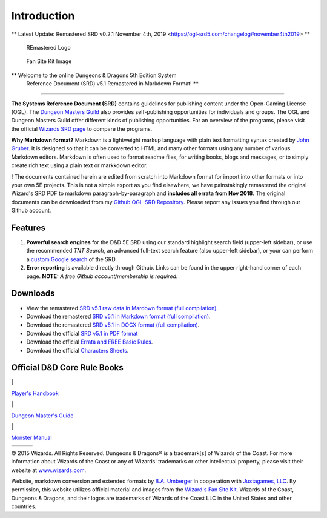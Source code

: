 ============
Introduction
============


** Latest Update: Remastered SRD v0.2.1 November 4th, 2019
<https://ogl-srd5.com/changelog#november4th2019> **

.. figure:: RE&.logo.1000.286.144.png
   :alt: REmastered Logo

   REmastered Logo

.. figure:: Illo2.jpg
   :alt: Fan Site Kit Image

   Fan Site Kit Image

** Welcome to the online Dungeons & Dragons 5th Edition System
 Reference Document (SRD) v5.1 Remastered in Markdown Format! **

--------------

**The Systems Reference Document (SRD)** contains guidelines for
publishing content under the Open-Gaming License (OGL). The `Dungeon
Masters Guild <http://dungeonmastersguild.com/>`__ also provides
self-publishing opportunities for individuals and groups. The OGL and
Dungeon Masters Guild offer different kinds of publishing opportunities.
For an overview of the programs, please visit the official `Wizards SRD
page <http://dnd.wizards.com/articles/features/systems-reference-document-srd>`__
to compare the programs.

**Why Markdown format?** Markdown is a lightweight markup language with
plain text formatting syntax created by `John
Gruber <https://daringfireball.net>`__. It is designed so that it can be
converted to HTML and many other formats using any number of various
Markdown editors. Markdown is often used to format readme files, for
writing books, blogs and messages, or to simply create rich text using a
plain text or markkdown editor.

! The documents contained herein are edited from scratch into Markdown
format for import into other formats or into your own 5E projects. This
is not a simple export as you find elsewhere, we have painstakingly
remastered the original Wizard's SRD PDF to markdown
paragraph-by-paragraph and **includes all errata from Nov 2018**. The
original documents can be downloaded from my `Github OGL-SRD
Repository <https://github.com/Umbyology/OGL-SRD5>`__. Please report any
issues you find through our Github account.

Features
^^^^^^^^

1. **Powerful search engines** for the D&D 5E SRD using our standard
   highlight search field (upper-left sidebar), or use the recommended
   *TNT Search*, an advanced full-text search feature (also upper-left
   sidebar), or your can perform a `custom Google
   search <https://cse.google.com/cse?cx=001286843246981938841:_5jzoxwanvq>`__
   of the SRD.
2. **Error reporting** is available directly through Github. Links can
   be found in the upper right-hand corner of each page. **NOTE:** *A
   free Github account/membership is required*.

Downloads
^^^^^^^^^

-  View the remastered `SRD v5.1 raw data in Mardown format (full
   compilation) <https://raw.githubusercontent.com/Umbyology/OGL-SRD5/master/formats/markdown/D%26D%205E%20SRD%20Full%20Compile-v0.2.1.md>`__.
-  Download the remastered `SRD v5.1 in Markdown format (full
   compilation) <https://github.com/Umbyology/OGL-SRD5/raw/master/formats/markdown/D%26D%205E%20SRD%20Full%20Compile-v0.2.1.md>`__.
-  Download the remastered `SRD v5.1 in DOCX format (full
   compilation) <https://github.com/Umbyology/OGL-SRD5/tree/master/formats/docx>`__.
-  Download the official `SRD v5.1 in PDF
   format <http://media.wizards.com/2016/downloads/DND/SRD-OGL_V5.1.pdf>`__
-  Download the official `Errata and FREE Basic
   Rules <http://dnd.wizards.com/articles/features/basicrules>`__.
-  Download the official `Characters
   Sheets <http://dnd.wizards.com/articles/features/character_sheets>`__.

Official D&D Core Rule Books
^^^^^^^^^^^^^^^^^^^^^^^^^^^^

\|

.. raw:: html

   <center>

`Player's
Handbook <https://www.amazon.com/Players-Handbook-Dungeons-Dragons-Wizards/dp/0786965606/ref=asap_bc?ie=UTF8>`__

.. raw:: html

   </center>

\|

.. raw:: html

   <center>

`Dungeon Master's
Guide <https://www.amazon.com/Dungeon-Masters-Guide-Core-Rulebook/dp/0786965622/ref=asap_bc?ie=UTF8>`__

.. raw:: html

   </center>

\|

.. raw:: html

   <center>

`Monster
Manual <https://www.amazon.com/Monster-Manual-Core-Rulebook-Wizards/dp/0786965614/ref=asap_bc?ie=UTF8>`__

.. raw:: html

   </center>

+---------+---------+--------+
| |PHB|   | |DMG|   | |MM|   |
+---------+---------+--------+

.. raw:: html

   <hr>

© 2015 Wizards. All Rights Reserved. Dungeons & Dragons® is a
trademark[s] of Wizards of the Coast. For more information about Wizards
of the Coast or any of Wizards' trademarks or other intellectual
property, please visit their website at
`www.wizards.com <http://www.wizards.com>`__.

Website, markdown conversion and extended formats by `B.A.
Umberger <http://www.umbyology.com>`__ in cooperation with `Juxtagames,
LLC <http://www.juxta.games>`__. By permission, this website utilizes
official material and images from the `Wizard's Fan Site
Kit <http://dnd.wizards.com/articles/features/fan-site-kit>`__. Wizards
of the Coast, Dungeons & Dragons, and their logos are trademarks of
Wizards of the Coast LLC in the United States and other countries.

.. |PHB| image:: DnD_PHB.jpg
.. |DMG| image:: DnD_DMG.jpg
.. |MM| image:: DnD_MM.jpg

